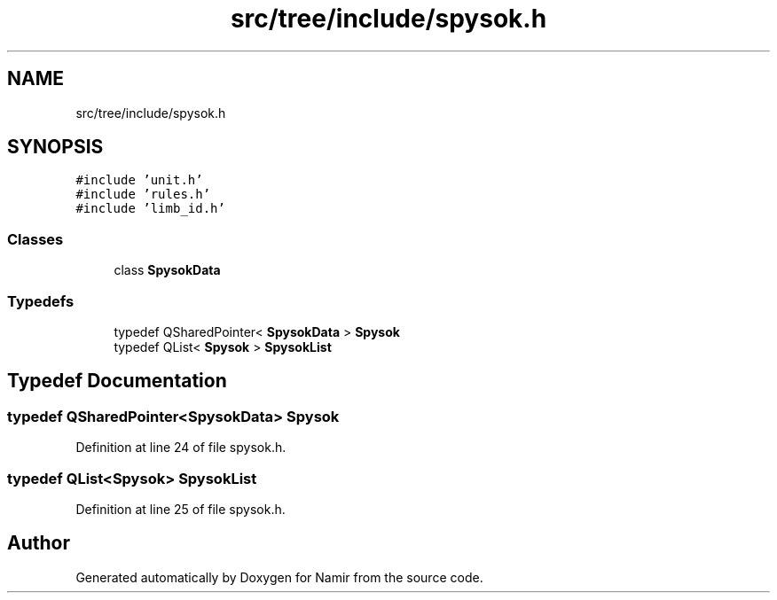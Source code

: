 .TH "src/tree/include/spysok.h" 3 "Wed Mar 15 2023" "Namir" \" -*- nroff -*-
.ad l
.nh
.SH NAME
src/tree/include/spysok.h
.SH SYNOPSIS
.br
.PP
\fC#include 'unit\&.h'\fP
.br
\fC#include 'rules\&.h'\fP
.br
\fC#include 'limb_id\&.h'\fP
.br

.SS "Classes"

.in +1c
.ti -1c
.RI "class \fBSpysokData\fP"
.br
.in -1c
.SS "Typedefs"

.in +1c
.ti -1c
.RI "typedef QSharedPointer< \fBSpysokData\fP > \fBSpysok\fP"
.br
.ti -1c
.RI "typedef QList< \fBSpysok\fP > \fBSpysokList\fP"
.br
.in -1c
.SH "Typedef Documentation"
.PP 
.SS "typedef QSharedPointer<\fBSpysokData\fP> \fBSpysok\fP"

.PP
Definition at line 24 of file spysok\&.h\&.
.SS "typedef QList<\fBSpysok\fP> \fBSpysokList\fP"

.PP
Definition at line 25 of file spysok\&.h\&.
.SH "Author"
.PP 
Generated automatically by Doxygen for Namir from the source code\&.
